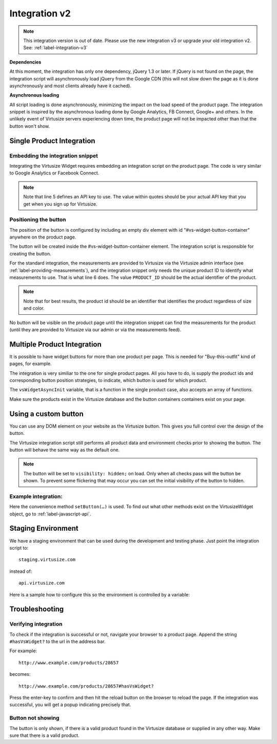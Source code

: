 Integration v2
==============

.. note::
    This integration version is out of date. Please use the new integration v3
    or upgrade your old integration v2. See: :ref:`label-integration-v3`

**Dependencies**

At this moment, the integration has only one dependency, jQuery 1.3 or later.
If jQuery is not found on the page, the integration script will asynchronously
load jQuery from the Google CDN (this will not slow down the page as it is done
asynchronously and most clients already have it cached).

**Asynchronous loading**

All script loading is done asynchronously, minimizing the impact on the load
speed of the product page. The integration snippet is inspired by the
asynchronous loading done by Google Analytics, FB Connect, Google+ and others.
In the unlikely event of Virtusize servers experiencing down time, the product
page will not be impacted other than that the button won't show.

.. _label-single-product-integration:

Single Product Integration
--------------------------

Embedding the integration snippet
^^^^^^^^^^^^^^^^^^^^^^^^^^^^^^^^^

Integrating the Virtusize Widget requires embedding an integration
script on the product page. The code is very similar to Google Analytics
or Facebook Connect.

.. gist:: https://gist.github.com/butschi/5619646

.. note::
    Note that line 5 defines an API key to use. The value within quotes should
    be your actual API key that you get when you sign up for Virtusize.


Positioning the button
^^^^^^^^^^^^^^^^^^^^^^

The position of the button is configured by including an empty div
element with id "#vs-widget-button-container" anywhere on the product
page.

.. gist:: https://gist.github.com/butschi/5619736

The button will be created inside the #vs-widget-button-container
element. The integration script is responsible for creating the button.

For the standard integration, the measurements are provided to Virtusize via
the Virtusize admin interface (see :ref:`label-providing-measurements`), and
the integration snippet only needs the unique product ID to identify what
measurements to use.  That is what line 6 does. The value ``PRODUCT_ID`` should
be the actual identifier of the product.

.. note::
    Note that for best results, the product id should be an identifier that
    identifies the product regardless of size and color.

No button will be visible on the product page until the integration snippet can
find the measurements for the product (until they are provided to Virtusize via
our admin or via the measurements feed).


Multiple Product Integration
----------------------------

It is possible to have widget buttons for more than one product per page. This
is needed for "Buy-this-outfit" kind of pages, for example.

The integration is very similiar to the one for single product pages.  All you
have to do, is supply the product ids and corresponding button position
strategies, to indicate, which button is used for which product.

The ``vsWidgetAsyncInit`` variable, that is a function in the single product
case, also accepts an array of functions.

.. gist:: https://gist.github.com/butschi/5619699

Make sure the products exist in the Virtusize database and the button
containers containers exist on your page.


Using a custom button
---------------------

You can use any DOM element on your website as the Virtusize button.
This gives you full control over the design of the button.

The Virtusize integration script still performs all product data and
environment checks prior to showing the button. The button will behave
the same way as the default one.

.. note::
    The button will be set to ``visibility: hidden;`` on load. Only when all
    checks pass will the button be shown. To prevent some flickering that may
    occur you can set the initial visibility of the button to hidden.


Example integration:
^^^^^^^^^^^^^^^^^^^^

.. gist:: https://gist.github.com/butschi/5684927

Here the convenience method ``setButton(…)`` is used. To find out what other
methods exist on the VirtusizeWidget object, go to :ref:`label-javascript-api`.


Staging Environment
-------------------

We have a staging environment that can be used during the development
and testing phase. Just point the integration script to:

::

    staging.virtusize.com

instead of:

::

    api.virtusize.com


Here is a sample how to configure this so the environment is controlled
by a variable:


.. gist:: https://gist.github.com/jtsoi/2173ec22f70e8eee5664


Troubleshooting
---------------

Verifying integration
^^^^^^^^^^^^^^^^^^^^^

To check if the integration is successful or not, navigate your browser
to a product page. Append the string ``#hasVsWidget?`` to the url in the
address bar.

For example:

::

    http://www.example.com/products/28657

becomes:

::

    http://www.example.com/products/28657#hasVsWidget?

Press the enter-key to confirm and then hit the reload button on the
browser to reload the page. If the integration was successful, you will
get a popup indicating precisely that.

Button not showing
^^^^^^^^^^^^^^^^^^

The button is only shown, if there is a valid product found in the
Virtusize database or supplied in any other way. Make sure that there is
a valid product.

